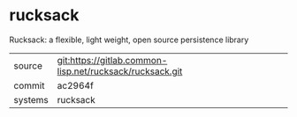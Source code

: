 * rucksack

Rucksack: a flexible, light weight, open source persistence library


|---------+----------------------------------------------------------|
| source  | git:https://gitlab.common-lisp.net/rucksack/rucksack.git |
| commit  | ac2964f                                                  |
| systems | rucksack                                                 |
|---------+----------------------------------------------------------|
